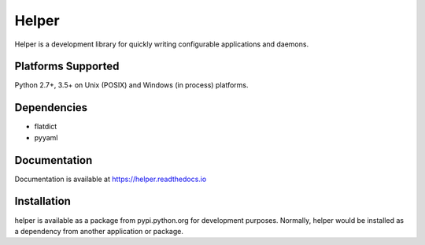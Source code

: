 Helper
======
Helper is a development library for quickly writing configurable applications and daemons.

|Version| |Status|

Platforms Supported
-------------------
Python 2.7+, 3.5+ on Unix (POSIX) and Windows (in process) platforms.

Dependencies
------------

- flatdict
- pyyaml

Documentation
-------------
Documentation is available at https://helper.readthedocs.io

Installation
------------
helper is available as a package from pypi.python.org for development purposes.
Normally, helper would be installed as a dependency from another application or
package.

.. |Version| image:: https://img.shields.io/pypi/v/helper.svg?
   :target: https://pypi.python.org/pypi/helper

.. |Status| image:: https://img.shields.io/travis/gmr/helper.svg?
   :target: https://travis-ci.org/gmr/helper
